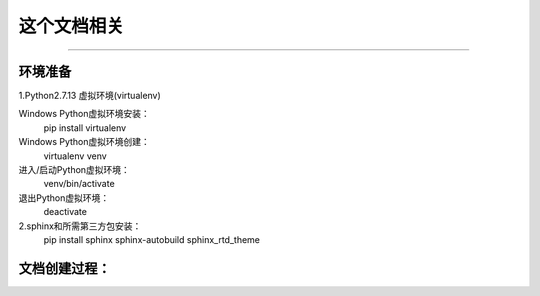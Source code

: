 ==========
这个文档相关
==========
----

环境准备
--------

1.Python2.7.13 虚拟环境(virtualenv)

Windows Python虚拟环境安装：
    pip install virtualenv
Windows Python虚拟环境创建：
    virtualenv venv
进入/启动Python虚拟环境：
    venv/bin/activate
退出Python虚拟环境：
    deactivate

2.sphinx和所需第三方包安装：
    pip install sphinx sphinx-autobuild sphinx_rtd_theme

文档创建过程：
-------------





